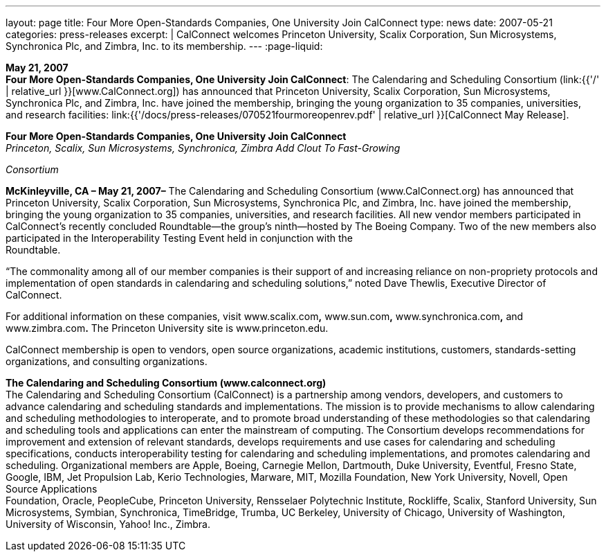 ---
layout: page
title:  Four More Open-Standards Companies, One University Join CalConnect
type: news
date: 2007-05-21
categories: press-releases
excerpt: |
  CalConnect welcomes Princeton University, Scalix Corporation, Sun Microsystems,
  Synchronica Plc, and Zimbra, Inc. to its membership.
---
:page-liquid:

*May 21, 2007* +
*Four More Open-Standards Companies, One University Join CalConnect*:
The Calendaring and Scheduling Consortium
(link:{{'/' | relative_url }}[www.CalConnect.org]) has announced that
Princeton University, Scalix Corporation, Sun Microsystems, Synchronica
Plc, and Zimbra, Inc. have joined the membership, bringing the young
organization to 35 companies, universities, and research facilities:
link:{{'/docs/press-releases/070521fourmoreopenrev.pdf' | relative_url }}[CalConnect May
Release].

*Four More Open-Standards Companies, One University Join CalConnect* +
_Princeton, Scalix, Sun Microsystems, Synchronica, Zimbra Add Clout To
Fast-Growing_

_Consortium_

*McKinleyville, CA – May 21, 2007–* The Calendaring and Scheduling
Consortium (www.CalConnect.org) has announced that Princeton University,
Scalix Corporation, Sun Microsystems, Synchronica Plc, and Zimbra, Inc.
have joined the membership, bringing the young organization to 35
companies, universities, and research facilities. All new vendor members
participated in CalConnect’s recently concluded Roundtable—the group’s
ninth—hosted by The Boeing Company. Two of the new members also +
participated in the Interoperability Testing Event held in conjunction
with the +
Roundtable.

“The commonality among all of our member companies is their support of
and increasing reliance on non-propriety protocols and implementation of
open standards in calendaring and scheduling solutions,” noted Dave
Thewlis, Executive Director of CalConnect.

For additional information on these companies, visit www.scalix.com**,**
www.sun.com**,** www.synchronica.com**,** and www.zimbra.com**.** The
Princeton University site is www.princeton.edu.

CalConnect membership is open to vendors, open source organizations,
academic institutions, customers, standards-setting organizations, and
consulting organizations.

*The Calendaring and Scheduling Consortium (www.calconnect.org)* +
The Calendaring and Scheduling Consortium (CalConnect) is a partnership
among vendors, developers, and customers to advance calendaring and
scheduling standards and implementations. The mission is to provide
mechanisms to allow calendaring and scheduling methodologies to
interoperate, and to promote broad understanding of these methodologies
so that calendaring and scheduling tools and applications can enter the
mainstream of computing. The Consortium develops recommendations for
improvement and extension of relevant standards, develops requirements
and use cases for calendaring and scheduling specifications, conducts
interoperability testing for calendaring and scheduling implementations,
and promotes calendaring and scheduling. Organizational members are
Apple, Boeing, Carnegie Mellon, Dartmouth, Duke University, Eventful,
Fresno State, Google, IBM, Jet Propulsion Lab, Kerio Technologies,
Marware, MIT, Mozilla Foundation, New York University, Novell, Open
Source Applications +
Foundation, Oracle, PeopleCube, Princeton University, Rensselaer
Polytechnic Institute, Rockliffe, Scalix, Stanford University, Sun
Microsystems, Symbian, Synchronica, TimeBridge, Trumba, UC Berkeley,
University of Chicago, University of Washington, University of
Wisconsin, Yahoo! Inc., Zimbra.



